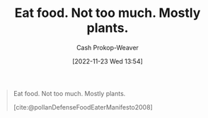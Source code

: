 :PROPERTIES:
:ID:       f029d4ec-6c14-4dbc-9782-3aa92783ae91
:LAST_MODIFIED: [2023-09-06 Wed 08:04]
:END:
#+title: Eat food. Not too much. Mostly plants.
#+hugo_custom_front_matter: :slug "f029d4ec-6c14-4dbc-9782-3aa92783ae91"
#+author: Cash Prokop-Weaver
#+date: [2022-11-23 Wed 13:54]
#+filetags: :concept:

#+begin_quote
Eat food. Not too much. Mostly plants.

[cite:@pollanDefenseFoodEaterManifesto2008]
#+end_quote

* Flashcards :noexport:
** Eat food. {{Not too much. Mostly plants.}@0} :fc:
:PROPERTIES:
:CREATED: [2022-11-23 Wed 13:56]
:FC_CREATED: 2022-11-23T21:57:13Z
:FC_TYPE:  cloze
:ID:       6c2222d4-e844-4bbe-aea6-a7ce117a3387
:FC_CLOZE_MAX: 0
:FC_CLOZE_TYPE: deletion
:END:
:REVIEW_DATA:
| position | ease | box | interval | due                  |
|----------+------+-----+----------+----------------------|
|        0 | 2.50 |   7 |   222.96 | 2024-01-01T19:31:38Z |
:END:

*** Source
[cite:@pollanDefenseFoodEaterManifesto2008]

